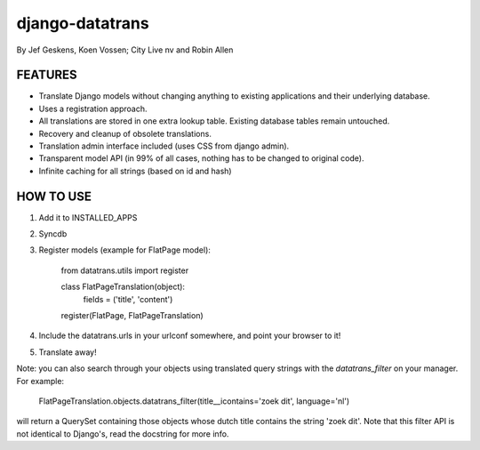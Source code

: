 django-datatrans
================

By Jef Geskens, Koen Vossen; City Live nv and Robin Allen

FEATURES
--------

* Translate Django models without changing anything to existing applications and their underlying database.
* Uses a registration approach.
* All translations are stored in one extra lookup table. Existing database tables remain untouched.
* Recovery and cleanup of obsolete translations.
* Translation admin interface included (uses CSS from django admin).
* Transparent model API (in 99% of all cases, nothing has to be changed to original code).
* Infinite caching for all strings (based on id and hash)

HOW TO USE
----------

1. Add it to INSTALLED_APPS
2. Syncdb
3. Register models (example for FlatPage model):

    from datatrans.utils import register

    class FlatPageTranslation(object):
        fields = ('title', 'content')

    register(FlatPage, FlatPageTranslation)

4. Include the datatrans.urls in your urlconf somewhere, and point your browser to it!
5. Translate away!

Note: you can also search through your objects using translated query strings with the
`datatrans_filter` on your manager. For example:

    FlatPageTranslation.objects.datatrans_filter(title__icontains='zoek dit', language='nl')

will return a QuerySet containing those objects whose dutch title contains the
string 'zoek dit'. Note that this filter API is not identical to Django's, read the docstring
for more info.

